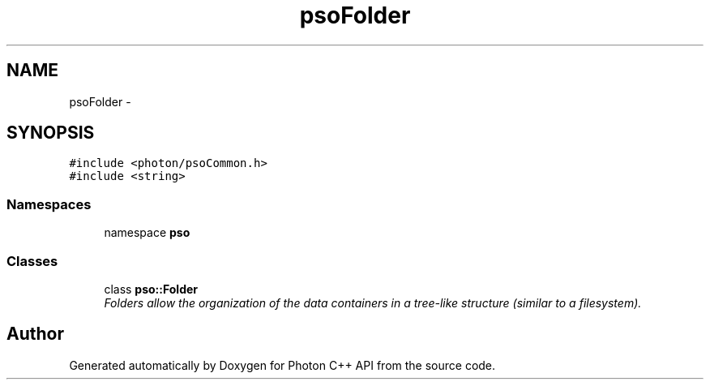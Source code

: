 .TH "psoFolder" 3 "27 Oct 2008" "Version 0.3.0" "Photon C++ API" \" -*- nroff -*-
.ad l
.nh
.SH NAME
psoFolder \- 
.SH SYNOPSIS
.br
.PP
\fC#include <photon/psoCommon.h>\fP
.br
\fC#include <string>\fP
.br

.SS "Namespaces"

.in +1c
.ti -1c
.RI "namespace \fBpso\fP"
.br
.in -1c
.SS "Classes"

.in +1c
.ti -1c
.RI "class \fBpso::Folder\fP"
.br
.RI "\fIFolders allow the organization of the data containers in a tree-like structure (similar to a filesystem). \fP"
.in -1c
.SH "Author"
.PP 
Generated automatically by Doxygen for Photon C++ API from the source code.
